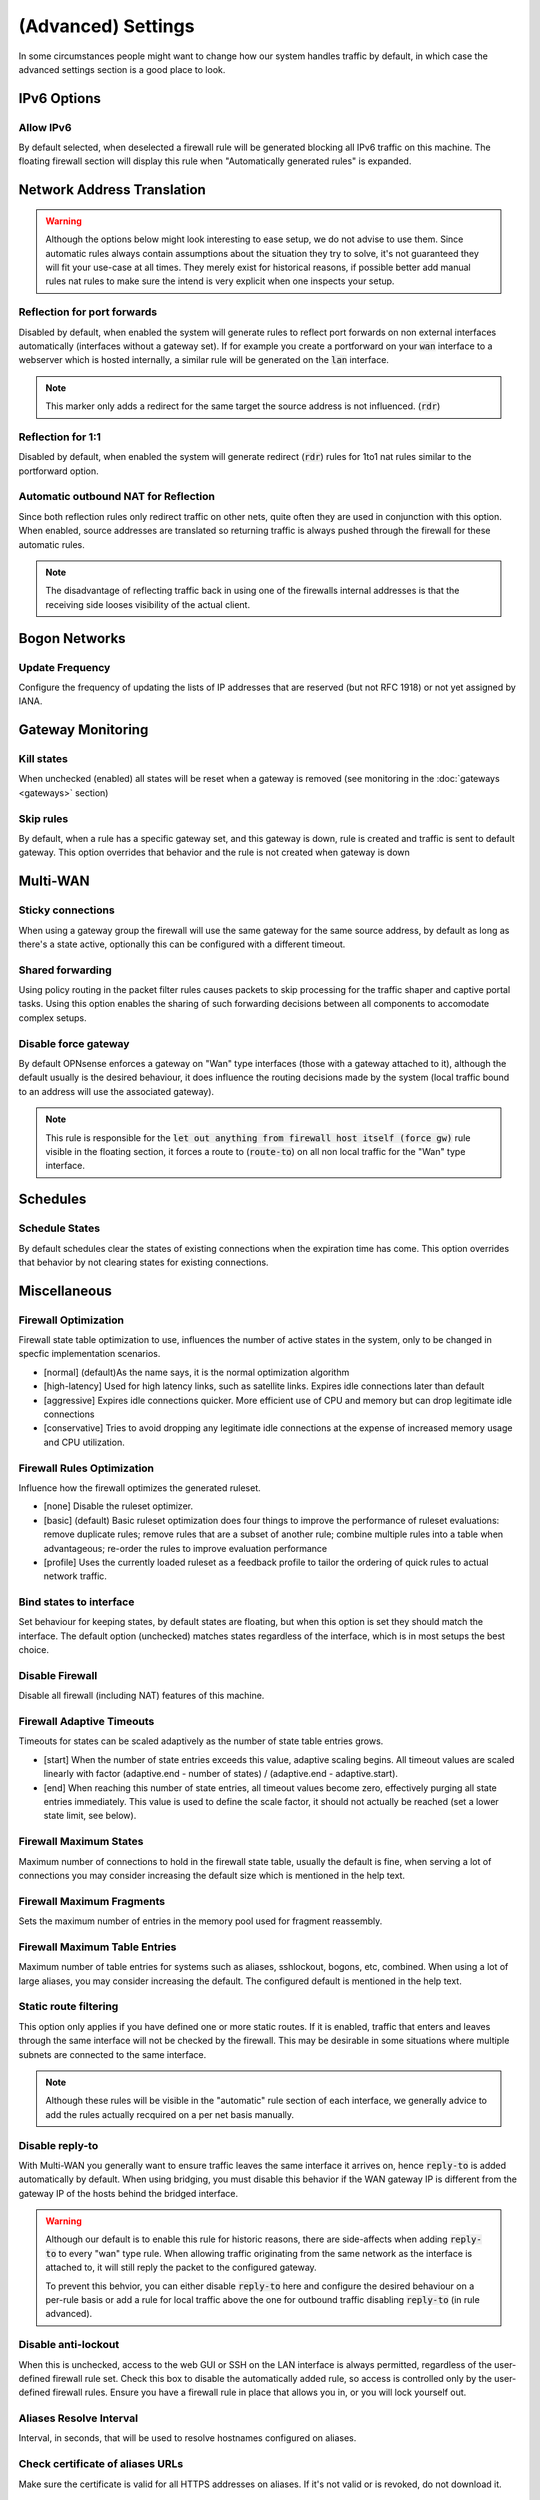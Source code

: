 ===========================
(Advanced) Settings
===========================

In some circumstances people might want to change how our system handles traffic by default, in which case
the advanced settings section is a good place to look.



IPv6 Options
------------------------------------

Allow IPv6
.....................................

By default selected, when deselected a firewall rule will be generated blocking all IPv6 traffic on this machine.
The floating firewall section will display this rule when "Automatically generated rules" is expanded.


Network Address Translation
------------------------------------

.. Warning::

    Although the options below might look interesting to ease setup, we do not advise to use them. Since automatic rules
    always contain assumptions about the situation they try to solve, it's not guaranteed they will fit your use-case at all
    times. They merely exist for historical reasons, if possible better add manual rules nat rules to make sure the intend is
    very explicit when one inspects your setup.

Reflection for port forwards
.....................................

Disabled by default, when enabled the system will generate rules to reflect port forwards on non external interfaces
automatically (interfaces without a gateway set).
If for example you create a portforward on your :code:`wan` interface to a webserver which is hosted internally, a similar
rule will be generated on the :code:`lan` interface.

.. Note::

    This marker only adds a redirect for the same target the source address is not influenced. (:code:`rdr`)


Reflection for 1:1
.....................................

Disabled by default, when enabled the system will generate redirect (:code:`rdr`) rules for 1to1 nat rules similar to
the portforward option.


Automatic outbound NAT for Reflection
......................................

Since both reflection rules only redirect traffic on other nets, quite often they are used in conjunction with this option.
When enabled, source addresses are translated so returning traffic is always pushed through the firewall for these automatic rules.

.. Note::

    The disadvantage of reflecting traffic back in using one of the firewalls internal addresses is that the receiving side
    looses visibility of the actual client.


Bogon Networks
------------------------------------

Update Frequency
.....................................

Configure the frequency of updating the lists of IP addresses that are reserved (but not RFC 1918) or not yet assigned by IANA.



Gateway Monitoring
------------------------------------

Kill states
.....................................

When unchecked (enabled) all states will be reset when a gateway is removed (see monitoring in the :doc:`gateways <gateways>` section)

Skip rules
.....................................

By default, when a rule has a specific gateway set, and this gateway is down,
rule is created and traffic is sent to default gateway.
This option overrides that behavior and the rule is not created when gateway is down


Multi-WAN
------------------------------------

Sticky connections
.....................................

When using a gateway group the firewall will use the same gateway for the same source address, by default as long as there's a state
active, optionally this can be configured with a different timeout.

Shared forwarding
.....................................

Using policy routing in the packet filter rules causes packets to skip processing for the traffic shaper and captive portal tasks.
Using this option enables the sharing of such forwarding decisions between all components to accomodate complex setups.


Disable force gateway
.....................................

By default OPNsense enforces a gateway on "Wan" type interfaces (those with a gateway attached to it), although the default usually
is the desired behaviour, it does influence the routing decisions made by the system (local traffic bound to an address will use the associated gateway).

.. Note::

    This rule is responsible for the :code:`let out anything from firewall host itself (force gw)` rule visible in the floating section,
    it forces a route to (:code:`route-to`) on all non local traffic for the "Wan" type interface.


Schedules
------------------------------------

Schedule States
.....................................

By default schedules clear the states of existing connections when the expiration time has come. This option overrides that behavior by not clearing states for existing connections.


Miscellaneous
------------------------------------

Firewall Optimization
.....................................

Firewall state table optimization to use, influences the number of active states in the system, only to be changed in specfic implementation scenarios.

* [normal] (default)As the name says, it is the normal optimization algorithm
* [high-latency] Used for high latency links, such as satellite links. Expires idle connections later than default
* [aggressive] Expires idle connections quicker. More efficient use of CPU and memory but can drop legitimate idle connections
* [conservative] Tries to avoid dropping any legitimate idle connections at the expense of increased memory usage and CPU utilization.


Firewall Rules Optimization
.....................................

Influence how the firewall optimizes the generated ruleset.

* [none] Disable the ruleset optimizer.
* [basic] (default) Basic ruleset optimization does four things to improve the performance of ruleset evaluations: remove duplicate rules; remove rules that are a subset of another rule; combine multiple rules into a table when advantageous; re-order the rules to improve evaluation performance
* [profile] Uses the currently loaded ruleset as a feedback profile to tailor the ordering of quick rules to actual network traffic.

Bind states to interface
.....................................

Set behaviour for keeping states, by default states are floating, but when this option is set they should match the interface.
The default option (unchecked) matches states regardless of the interface, which is in most setups the best choice.


Disable Firewall
.....................................

Disable all firewall (including NAT) features of this machine.


Firewall Adaptive Timeouts
.....................................

Timeouts for states can be scaled adaptively as the number of state table entries grows.

* [start] When the number of state entries exceeds this value, adaptive scaling begins. All timeout values are scaled linearly with factor (adaptive.end - number of states) / (adaptive.end - adaptive.start).
* [end] When reaching this number of state entries, all timeout values become zero, effectively purging all state entries immediately. This value is used to define the scale factor, it should not actually be reached (set a lower state limit, see below).

Firewall Maximum States
.....................................

Maximum number of connections to hold in the firewall state table, usually the default is fine,
when serving a lot of connections you may consider increasing the default size which is mentioned in the help text.


Firewall Maximum Fragments
.....................................

Sets the maximum number of entries in the memory pool used for fragment reassembly.

Firewall Maximum Table Entries
.....................................
Maximum number of table entries for systems such as aliases, sshlockout, bogons, etc, combined.
When using a lot of large aliases, you may consider increasing the default. The configured default is mentioned in the help text.


Static route filtering
.....................................

This option only applies if you have defined one or more static routes.
If it is enabled, traffic that enters and leaves through the same interface will not be checked by the firewall.
This may be desirable in some situations where multiple subnets are connected to the same interface.

.. Note::

    Although these rules will be visible in the "automatic" rule section of each interface, we generally advice to add the rules actually
    recquired on a per net basis manually.


Disable reply-to
.....................................

With Multi-WAN you generally want to ensure traffic leaves the same interface it arrives on, hence :code:`reply-to` is added automatically by default.
When using bridging, you must disable this behavior if the WAN gateway IP is different from the gateway IP of the hosts behind the bridged interface.

.. Warning::

    Although our default is to enable this rule for historic reasons, there are side-affects when adding :code:`reply-to`
    to every "wan" type rule. When allowing traffic originating from the same network as the interface is attached to, it will
    still reply the packet to the configured gateway.

    To prevent this behvior, you can either disable :code:`reply-to` here and configure the desired behaviour on a per-rule basis or
    add a rule for local traffic above the one for outbound traffic disabling :code:`reply-to` (in rule advanced).

Disable anti-lockout
.....................................

When this is unchecked, access to the web GUI or SSH on the LAN interface is always permitted, regardless of the user-defined firewall rule set.
Check this box to disable the automatically added rule, so access is controlled only by the user-defined firewall rules. Ensure you have a firewall rule in place that allows you in, or you will lock yourself out.

Aliases Resolve Interval
.....................................

Interval, in seconds, that will be used to resolve hostnames configured on aliases.


Check certificate of aliases URLs
.....................................

Make sure the certificate is valid for all HTTPS addresses on aliases. If it's not valid or is revoked, do not download it.

Dynamic state reset
.....................................

This option flushes the entire state table on IPv4 address changes in dynamic setups to e.g. allow VoIP servers to re-register.

